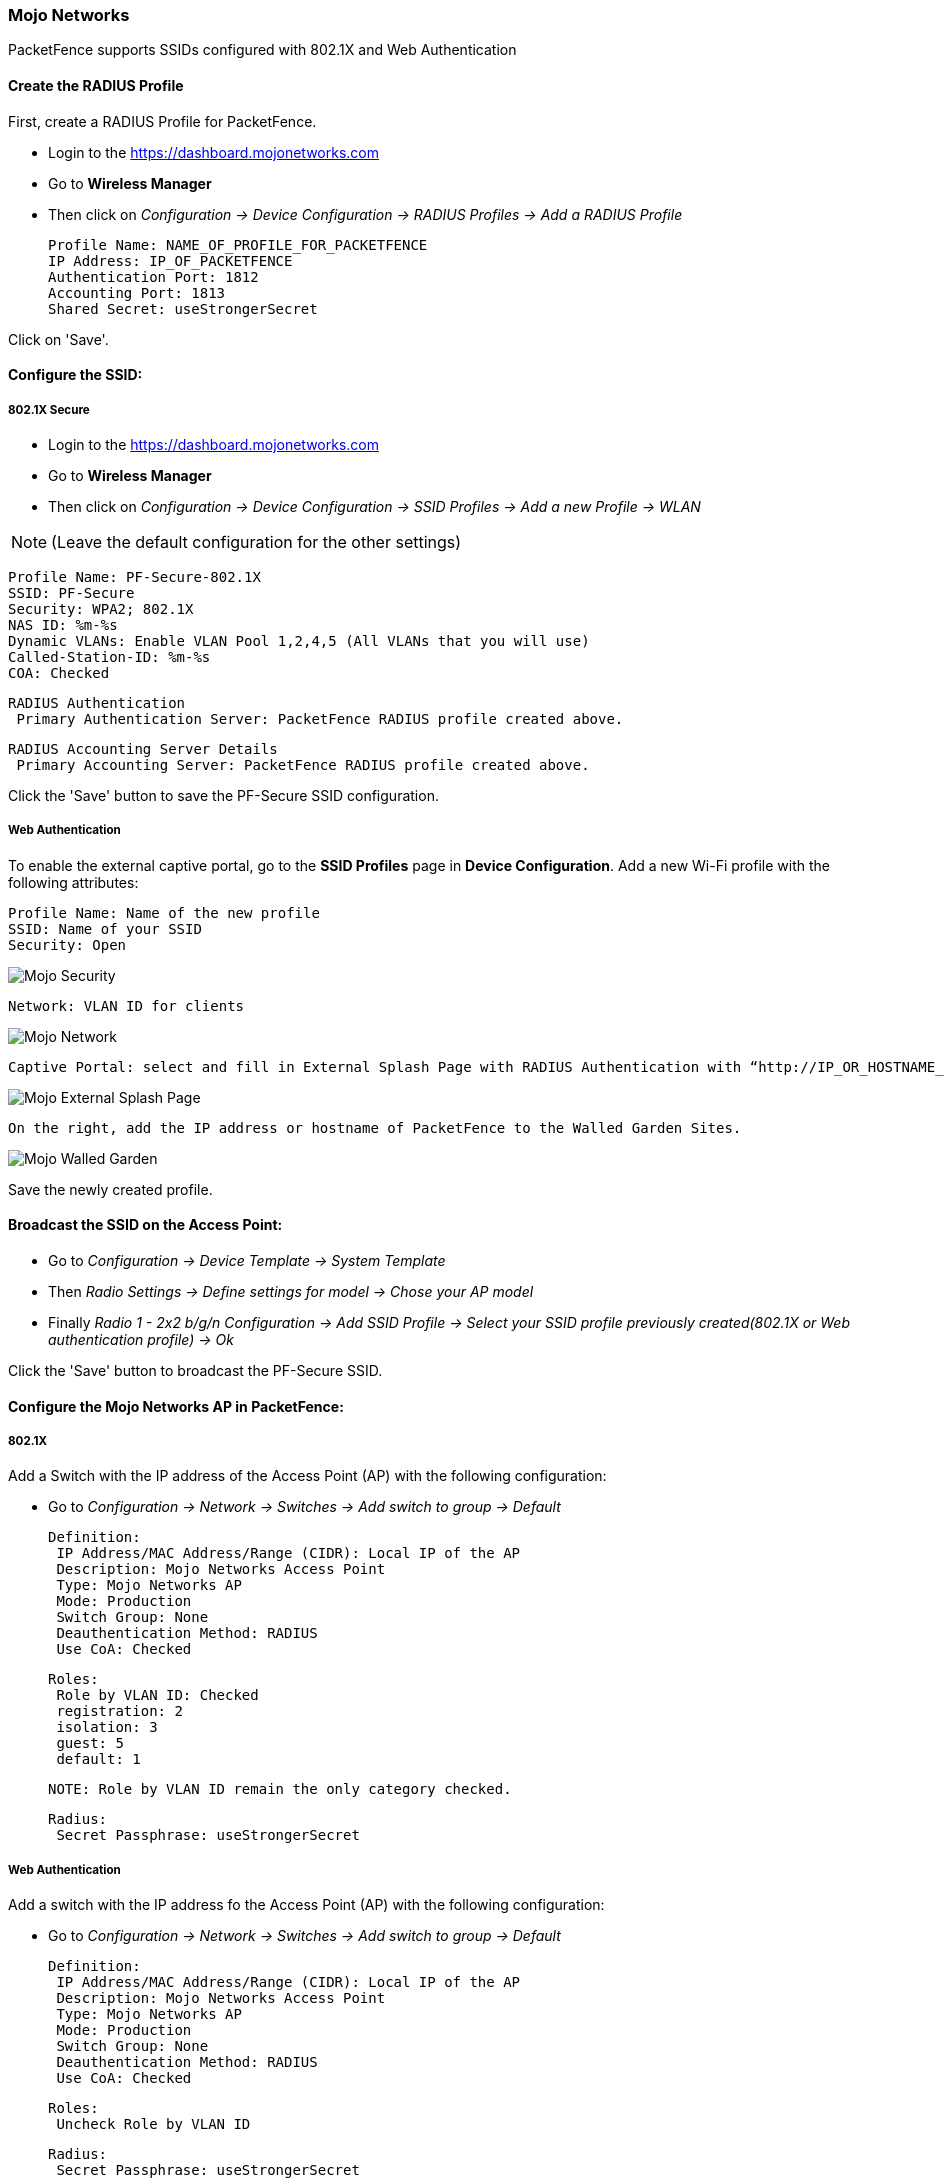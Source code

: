 // to display images directly on GitHub
ifdef::env-github[]
:encoding: UTF-8
:lang: en
:doctype: book
:toc: left
:imagesdir: ../../images
endif::[]

////

    This file is part of the PacketFence project.

    See PacketFence_Network_Devices_Configuration_Guide-docinfo.xml for 
    authors, copyright and license information.

////

=== Mojo Networks

PacketFence supports SSIDs configured with 802.1X and Web Authentication

==== Create the RADIUS Profile

First, create a RADIUS Profile for PacketFence.

* Login to the https://dashboard.mojonetworks.com
* Go to *Wireless Manager*
* Then click on _Configuration -> Device Configuration -> RADIUS Profiles -> Add a RADIUS Profile_

   Profile Name: NAME_OF_PROFILE_FOR_PACKETFENCE
   IP Address: IP_OF_PACKETFENCE
   Authentication Port: 1812
   Accounting Port: 1813
   Shared Secret: useStrongerSecret

Click on 'Save'.

==== Configure the SSID:

[float]
===== 802.1X Secure

* Login to the https://dashboard.mojonetworks.com
* Go to *Wireless Manager*
* Then click on _Configuration -> Device Configuration -> SSID Profiles -> Add a new Profile -> WLAN_ 

NOTE: (Leave the default configuration for the other settings)

   Profile Name: PF-Secure-802.1X
   SSID: PF-Secure
   Security: WPA2; 802.1X
   NAS ID: %m-%s
   Dynamic VLANs: Enable VLAN Pool 1,2,4,5 (All VLANs that you will use)
   Called-Station-ID: %m-%s
   COA: Checked

   RADIUS Authentication
    Primary Authentication Server: PacketFence RADIUS profile created above.

   RADIUS Accounting Server Details
    Primary Accounting Server: PacketFence RADIUS profile created above.

Click the 'Save' button to save the PF-Secure SSID configuration.

[float]
===== Web Authentication

To enable the external captive portal, go to the *SSID Profiles* page in *Device Configuration*. Add a new Wi-Fi profile with the following attributes:

   Profile Name: Name of the new profile
   SSID: Name of your SSID
   Security: Open

image::mojo-security.png[scaledwidth="100%",alt="Mojo Security"]   
   
   Network: VLAN ID for clients

image::mojo-network-vlan.png[scaledwidth="100%",alt="Mojo Network"]

   Captive Portal: select and fill in External Splash Page with RADIUS Authentication with “http://IP_OR_HOSTNAME_OF_PACKETFENCE/Mojo” and the RADIUS shared secret. Click on *RADIUS Settings* to select PacketFence as authentication and accounting server.

image::mojo-external-splash.png[scaledwidth="100%",alt="Mojo External Splash Page"]

   On the right, add the IP address or hostname of PacketFence to the Walled Garden Sites.

image::mojo-walled-garden.png[scaledwidth="100%",alt="Mojo Walled Garden"]

Save the newly created profile.

==== Broadcast the SSID on the Access Point:

* Go to _Configuration -> Device Template -> System Template_ 
* Then _Radio Settings -> Define settings for model -> Chose your AP model_
* Finally _Radio 1 - 2x2 b/g/n Configuration -> Add SSID Profile -> Select your SSID profile previously created(802.1X or Web authentication profile) -> Ok_

Click the 'Save' button to broadcast the PF-Secure SSID.

==== Configure the Mojo Networks AP in PacketFence:

[float]
===== 802.1X

Add a Switch with the IP address of the Access Point (AP) with the following configuration:

* Go to _Configuration -> Network -> Switches -> Add switch to group -> Default_

   Definition:
    IP Address/MAC Address/Range (CIDR): Local IP of the AP
    Description: Mojo Networks Access Point
    Type: Mojo Networks AP
    Mode: Production
    Switch Group: None
    Deauthentication Method: RADIUS
    Use CoA: Checked

   Roles:
    Role by VLAN ID: Checked
    registration: 2
    isolation: 3
    guest: 5
    default: 1

   NOTE: Role by VLAN ID remain the only category checked.

   Radius:
    Secret Passphrase: useStrongerSecret

[float]
===== Web Authentication

Add a switch with the IP address fo the Access Point (AP) with the following configuration:

* Go to _Configuration -> Network -> Switches -> Add switch to group -> Default_

   Definition:
    IP Address/MAC Address/Range (CIDR): Local IP of the AP
    Description: Mojo Networks Access Point
    Type: Mojo Networks AP
    Mode: Production
    Switch Group: None
    Deauthentication Method: RADIUS
    Use CoA: Checked

   Roles:
    Uncheck Role by VLAN ID

   Radius:
    Secret Passphrase: useStrongerSecret

Click the 'Save' button to save the AP configuration.

IMPORTANT: Clone the newly created switch and enter *192.0.2.254* or the MAC address of the AP.

